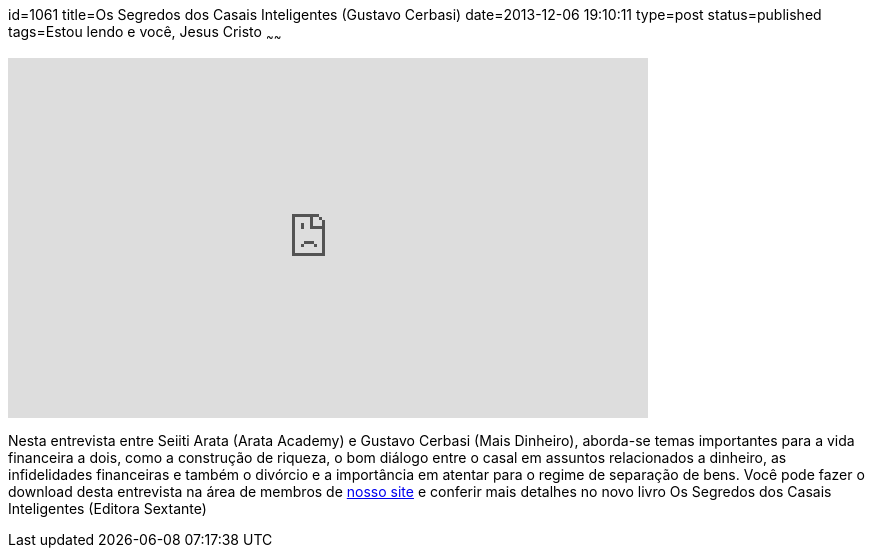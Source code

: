 id=1061
title=Os Segredos dos Casais Inteligentes (Gustavo Cerbasi)
date=2013-12-06 19:10:11
type=post
status=published
tags=Estou lendo e você,  Jesus Cristo
~~~~~~

video::pU_U2NQ2nH4[youtube,width=640,height=360,opts=controls]

Nesta entrevista entre Seiiti Arata (Arata Academy) e Gustavo Cerbasi (Mais Dinheiro), aborda-se temas importantes para a vida financeira a dois, 
como a construção de riqueza, o bom diálogo entre o casal em assuntos relacionados a dinheiro, as infidelidades financeiras e também o 
divórcio e a importância em atentar para o regime de separação de bens. Você pode fazer o download desta entrevista na área de membros de 
https://aclassealta.com[nosso site] e conferir mais detalhes no novo livro Os Segredos dos Casais Inteligentes (Editora Sextante)

